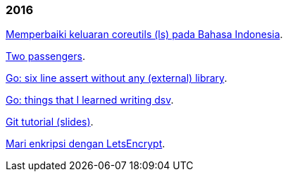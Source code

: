 
=== 2016

link:/journal/2016/09/Memperbaiki_keluaran_coreutils__ls__pada_Bahasa_Indonesia[Memperbaiki
keluaran coreutils (ls) pada Bahasa Indonesia^].

link:/journal/2016/08/Two_Passengers[Two passengers^].

link:/journal/2016/03/Go_language__six_line_assert_without_any_library[Go:
six line assert without any (external) library^].

link:/journal/2016/03/Go_language__Things_That_I_Learned_Writing_dsv[Go:
things that I learned writing dsv^].

link:/journal/2016/03/Git_Tutorial__slides[Git tutorial (slides)^].

link:/journal/2016/01/Mari_enkripsi_dengan_Letsencrypt[Mari enkripsi dengan
LetsEncrypt^].
